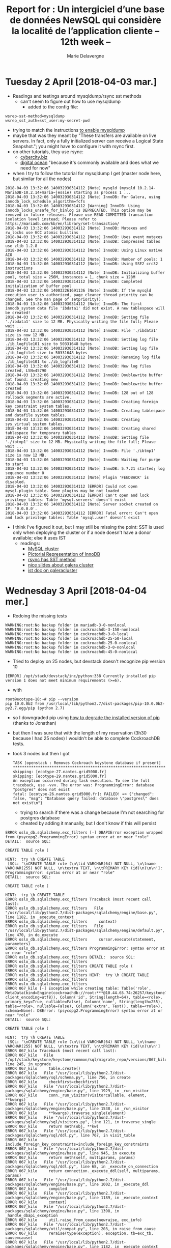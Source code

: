 #+TITLE: Report for : Un intergiciel d’une base de données NewSQL qui considère la localité de l’application cliente -- 12th week --
#+AUTHOR: Marie Delavergne


* Tuesday 2 April [2018-04-03 mar.]

- Readings and testings around mysqldump/rsync sst methods
  + can't seem to figure out how to use mysqldump
    - added to the config file:
#+BEGIN_EXAMPLE
wsrep-sst-method=mysqldump
wsrep_sst_auth=sst_user:my-secret-pwd
#+END_EXAMPLE
    - trying to match the instructions [[http://galeracluster.com/documentation-webpages/mysqldump.html][to enable mysqldump]]
    - maybe that was they meant by "These transfers are available on live servers. In fact, only a fully initialized server can receive a Logical State Snapshot."; you might have to configure it with rsync first.
    - on other tutorials, they use rsync:
      + [[https://www.cyberciti.biz/faq/howto-install-configure-mariadb-galera-master-cluster-ubuntulinux/][cybercity.biz]]
      + [[https://www.digitalocean.com/community/tutorials/how-to-configure-a-galera-cluster-with-mariadb-10-1-on-ubuntu-16-04-servers][digital ocean]] "because it's commonly available and does what we need for now"
    - when I try to follow the tutorial for mysqldump I get (master node here, but similar for all the nodes)
#+BEGIN_EXAMPLE
2018-04-03 13:32:06 140032930314112 [Note] mysqld (mysqld 10.2.14-MariaDB-10.2.14+maria~jessie) starting as process 1 ...
2018-04-03 13:32:06 140032930314112 [Note] InnoDB: For Galera, using innodb_lock_schedule_algorithm=fcfs
2018-04-03 13:32:06 140032930314112 [Warning] InnoDB: Using innodb_locks_unsafe_for_binlog is DEPRECATED. This option may be removed in future releases. Please use READ COMMITTED transaction isolation level instead; Please refer to https://mariadb.com/kb/en/library/set-transaction/
2018-04-03 13:32:06 140032930314112 [Note] InnoDB: Mutexes and rw_locks use GCC atomic builtins
2018-04-03 13:32:06 140032930314112 [Note] InnoDB: Uses event mutexes
2018-04-03 13:32:06 140032930314112 [Note] InnoDB: Compressed tables use zlib 1.2.8
2018-04-03 13:32:06 140032930314112 [Note] InnoDB: Using Linux native AIO
2018-04-03 13:32:06 140032930314112 [Note] InnoDB: Number of pools: 1
2018-04-03 13:32:06 140032930314112 [Note] InnoDB: Using SSE2 crc32 instructions
2018-04-03 13:32:06 140032930314112 [Note] InnoDB: Initializing buffer pool, total size = 256M, instances = 1, chunk size = 128M
2018-04-03 13:32:06 140032930314112 [Note] InnoDB: Completed initialization of buffer pool
2018-04-03 13:32:06 140032261691136 [Note] InnoDB: If the mysqld execution user is authorized, page cleaner thread priority can be changed. See the man page of setpriority().
2018-04-03 13:32:06 140032930314112 [Note] InnoDB: The first innodb_system data file 'ibdata1' did not exist. A new tablespace will be created!
2018-04-03 13:32:06 140032930314112 [Note] InnoDB: Setting file './ibdata1' size to 12 MB. Physically writing the file full; Please wait ...
2018-04-03 13:32:06 140032930314112 [Note] InnoDB: File './ibdata1' size is now 12 MB.
2018-04-03 13:32:06 140032930314112 [Note] InnoDB: Setting log file ./ib_logfile101 size to 50331648 bytes
2018-04-03 13:32:06 140032930314112 [Note] InnoDB: Setting log file ./ib_logfile1 size to 50331648 bytes
2018-04-03 13:32:06 140032930314112 [Note] InnoDB: Renaming log file ./ib_logfile101 to ./ib_logfile0
2018-04-03 13:32:06 140032930314112 [Note] InnoDB: New log files created, LSN=45790
2018-04-03 13:32:06 140032930314112 [Note] InnoDB: Doublewrite buffer not found: creating new
2018-04-03 13:32:06 140032930314112 [Note] InnoDB: Doublewrite buffer created
2018-04-03 13:32:06 140032930314112 [Note] InnoDB: 128 out of 128 rollback segments are active.
2018-04-03 13:32:06 140032930314112 [Note] InnoDB: Creating foreign key constraint system tables.
2018-04-03 13:32:06 140032930314112 [Note] InnoDB: Creating tablespace and datafile system tables.
2018-04-03 13:32:06 140032930314112 [Note] InnoDB: Creating sys_virtual system tables.
2018-04-03 13:32:06 140032930314112 [Note] InnoDB: Creating shared tablespace for temporary tables
2018-04-03 13:32:06 140032930314112 [Note] InnoDB: Setting file './ibtmp1' size to 12 MB. Physically writing the file full; Please wait ...
2018-04-03 13:32:06 140032930314112 [Note] InnoDB: File './ibtmp1' size is now 12 MB.
2018-04-03 13:32:06 140032930314112 [Note] InnoDB: Waiting for purge to start
2018-04-03 13:32:06 140032930314112 [Note] InnoDB: 5.7.21 started; log sequence number 0
2018-04-03 13:32:06 140032930314112 [Note] Plugin 'FEEDBACK' is disabled.
2018-04-03 13:32:06 140032930314112 [ERROR] Could not open mysql.plugin table. Some plugins may be not loaded
2018-04-03 13:32:06 140032930314112 [ERROR] Can't open and lock privilege tables: Table 'mysql.servers' doesn't exist
2018-04-03 13:32:06 140032930314112 [Note] Server socket created on IP: '0.0.0.0'.
2018-04-03 13:32:06 140032930314112 [ERROR] Fatal error: Can't open and lock privilege tables: Table 'mysql.user' doesn't exist
	#+END_EXAMPLE
  - I think I've figured it out, but I may still be missing the point: SST is used only when deploying the cluster or if a node doesn't have a donor available; else it uses IST
    + readings:
      - [[http://www.clusterdb.com/mysql-cluster/active-active-replication-performance-improvements-operational-enhancements-some-of-whats-available-in-the-new-mysql-cluster-7-4-2-dmr][MySQL cluster]]
      - [[https://dba.stackexchange.com/questions/91287/is-possible-to-backup-database-online-using-rsync][Pictorial Representation of InnoDB]]
      - [[https://dba.stackexchange.com/questions/199120/can-sst-state-transfer-be-set-to-rsync-with-innodb-as-storage-engine-in-galera-c][rsync has SST method]]
      - [[https://www.percona.com/files/presentations/percona-live/nyc-2012/PLNY12-galera-cluster-best-practices.pdf][nice slides about galera cluster]]
      - [[http://galeracluster.com/documentation-webpages/statetransfer.html#ist][ist doc on galeracluster]]


* Wednesday 3 April [2018-04-04 mer.]

- Redoing the missing tests
#+BEGIN_EXAMPLE
WARNING:root:No backup folder in mariadb-3-0-nonlocal
WARNING:root:No backup folder in cockroachdb-3-150-nonlocal
WARNING:root:No backup folder in cockroachdb-3-0-local
WARNING:root:No backup folder in cockroachdb-25-50-local
WARNING:root:No backup folder in cockroachdb-25-0-nonlocal
WARNING:root:No backup folder in cockroachdb-3-0-nonlocal
WARNING:root:No backup folder in cockroachdb-45-0-nonlocal
#+END_EXAMPLE
  + Tried to deploy on 25 nodes, but devstack doesn't recognize pip version 10
#+BEGIN_EXAMPLE
[ERROR] /opt/stack/devstack/inc/python:338 Currently installed pip version 1 does not meet minimum requirements (>=6).
#+END_EXAMPLE
  + with
#+BEGIN_EXAMPLE
root@ecotype-18:~# pip --version
pip 10.0.0b2 from /usr/local/lib/python2.7/dist-packages/pip-10.0.0b2-py2.7.egg/pip (python 2.7)
#+END_EXAMPLE
  + so I downgraded pip using [[https://stackoverflow.com/questions/24773109/how-to-downgrade-the-installed-version-of-pip-on-windows][how to degrade the installed version of pip]] (thanks to Jonathan)
  + but then I was sure that with the length of my reservation (3h30 because I had 25 nodes) I wouldn't be able to complete CockroachDB tests.
  + took 3 nodes but then I got
    #+BEGIN_EXAMPLE
TASK [openstack : Removes Cockroach keystone database if present] *************************************************************************************************************************************************
skipping: [ecotype-27.nantes.grid5000.fr]
skipping: [ecotype-29.nantes.grid5000.fr]
An exception occurred during task execution. To see the full traceback, use -vvv. The error was: ProgrammingError: database "postgres" does not exist
fatal: [ecotype-26.nantes.grid5000.fr]: FAILED! => {"changed": false, "msg": "Database query failed: database \"postgres\" does not exist\n"}
    #+END_EXAMPLE
    - trying to search if there was a change because I'm not searching for postgres database
    - cheated by adding it manually, but I don't know if this will persist
#+BEGIN_EXAMPLE
ERROR oslo_db.sqlalchemy.exc_filters [-] DBAPIError exception wrapped from (psycopg2.ProgrammingError) syntax error at or near "role"
DETAIL:  source SQL:

CREATE TABLE role (
             ^
HINT:  try \h CREATE TABLE
 [SQL: '\nCREATE TABLE role (\n\tid VARCHAR(64) NOT NULL, \n\tname VARCHAR(255) NOT NULL, \n\textra TEXT, \n\tPRIMARY KEY (id)\n)\n\n']: ProgrammingError: syntax error at or near "role"
DETAIL:  source SQL:

CREATE TABLE role (
             ^
HINT:  try \h CREATE TABLE
ERROR oslo_db.sqlalchemy.exc_filters Traceback (most recent call last):
ERROR oslo_db.sqlalchemy.exc_filters   File "/usr/local/lib/python2.7/dist-packages/sqlalchemy/engine/base.py", line 1182, in _execute_context
ERROR oslo_db.sqlalchemy.exc_filters     context)
ERROR oslo_db.sqlalchemy.exc_filters   File "/usr/local/lib/python2.7/dist-packages/sqlalchemy/engine/default.py", line 470, in do_execute
ERROR oslo_db.sqlalchemy.exc_filters     cursor.execute(statement, parameters)
ERROR oslo_db.sqlalchemy.exc_filters ProgrammingError: syntax error at or near "role"
ERROR oslo_db.sqlalchemy.exc_filters DETAIL:  source SQL:
ERROR oslo_db.sqlalchemy.exc_filters
ERROR oslo_db.sqlalchemy.exc_filters CREATE TABLE role (
ERROR oslo_db.sqlalchemy.exc_filters              ^
ERROR oslo_db.sqlalchemy.exc_filters HINT:  try \h CREATE TABLE
ERROR oslo_db.sqlalchemy.exc_filters
ERROR oslo_db.sqlalchemy.exc_filters
ERROR 067_kilo [-] Exception while creating table: Table('role', MetaData(bind=Engine(cockroachdb://root:***@10.44.65.74:26257/keystone?client_encoding=utf8)), Column('id', String(length=64), table=<role>, primary_key=True, nullable=False), Column('name', String(length=255), table=<role>, nullable=False), Column('extra', Text(), table=<role>), schema=None): DBError: (psycopg2.ProgrammingError) syntax error at or near "role"
DETAIL:  source SQL:

CREATE TABLE role (
             ^
HINT:  try \h CREATE TABLE
 [SQL: '\nCREATE TABLE role (\n\tid VARCHAR(64) NOT NULL, \n\tname VARCHAR(255) NOT NULL, \n\textra TEXT, \n\tPRIMARY KEY (id)\n)\n\n']
ERROR 067_kilo Traceback (most recent call last):
ERROR 067_kilo   File "/opt/stack/keystone/keystone/common/sql/migrate_repo/versions/067_kilo.py", line 245, in upgrade
ERROR 067_kilo     table.create()
ERROR 067_kilo   File "/usr/local/lib/python2.7/dist-packages/sqlalchemy/sql/schema.py", line 756, in create
ERROR 067_kilo     checkfirst=checkfirst)
ERROR 067_kilo   File "/usr/local/lib/python2.7/dist-packages/sqlalchemy/engine/base.py", line 1929, in _run_visitor
ERROR 067_kilo     conn._run_visitor(visitorcallable, element, **kwargs)
ERROR 067_kilo   File "/usr/local/lib/python2.7/dist-packages/sqlalchemy/engine/base.py", line 1538, in _run_visitor
ERROR 067_kilo     **kwargs).traverse_single(element)
ERROR 067_kilo   File "/usr/local/lib/python2.7/dist-packages/sqlalchemy/sql/visitors.py", line 121, in traverse_single
ERROR 067_kilo     return meth(obj, **kw)
ERROR 067_kilo   File "/usr/local/lib/python2.7/dist-packages/sqlalchemy/sql/ddl.py", line 767, in visit_table
ERROR 067_kilo     include_foreign_key_constraints=include_foreign_key_constraints
ERROR 067_kilo   File "/usr/local/lib/python2.7/dist-packages/sqlalchemy/engine/base.py", line 945, in execute
ERROR 067_kilo     return meth(self, multiparams, params)
ERROR 067_kilo   File "/usr/local/lib/python2.7/dist-packages/sqlalchemy/sql/ddl.py", line 68, in _execute_on_connection
ERROR 067_kilo     return connection._execute_ddl(self, multiparams, params)
ERROR 067_kilo   File "/usr/local/lib/python2.7/dist-packages/sqlalchemy/engine/base.py", line 1002, in _execute_ddl
ERROR 067_kilo     compiled
ERROR 067_kilo   File "/usr/local/lib/python2.7/dist-packages/sqlalchemy/engine/base.py", line 1189, in _execute_context
ERROR 067_kilo     context)
ERROR 067_kilo   File "/usr/local/lib/python2.7/dist-packages/sqlalchemy/engine/base.py", line 1398, in _handle_dbapi_exception
ERROR 067_kilo     util.raise_from_cause(newraise, exc_info)
ERROR 067_kilo   File "/usr/local/lib/python2.7/dist-packages/sqlalchemy/util/compat.py", line 203, in raise_from_cause
ERROR 067_kilo     reraise(type(exception), exception, tb=exc_tb, cause=cause)
ERROR 067_kilo   File "/usr/local/lib/python2.7/dist-packages/sqlalchemy/engine/base.py", line 1182, in _execute_context
ERROR 067_kilo     context)
ERROR 067_kilo   File "/usr/local/lib/python2.7/dist-packages/sqlalchemy/engine/default.py", line 470, in do_execute
ERROR 067_kilo     cursor.execute(statement, parameters)
ERROR 067_kilo DBError: (psycopg2.ProgrammingError) syntax error at or near "role"
ERROR 067_kilo DETAIL:  source SQL:
ERROR 067_kilo
ERROR 067_kilo CREATE TABLE role (
ERROR 067_kilo              ^
ERROR 067_kilo HINT:  try \h CREATE TABLE
ERROR 067_kilo  [SQL: '\nCREATE TABLE role (\n\tid VARCHAR(64) NOT NULL, \n\tname VARCHAR(255) NOT NULL, \n\textra TEXT, \n\tPRIMARY KEY (id)\n)\n\n']
ERROR 067_kilo
CRITICAL keystone [-] Unhandled error: DbMigrationError: (psycopg2.ProgrammingError) syntax error at or near "role"
DETAIL:  source SQL:

CREATE TABLE role (
             ^
HINT:  try \h CREATE TABLE
 [SQL: '\nCREATE TABLE role (\n\tid VARCHAR(64) NOT NULL, \n\tname VARCHAR(255) NOT NULL, \n\textra TEXT, \n\tPRIMARY KEY (id)\n)\n\n']
ERROR keystone Traceback (most recent call last):
ERROR keystone   File "/usr/local/bin/keystone-manage", line 10, in <module>
ERROR keystone     sys.exit(main())
ERROR keystone   File "/opt/stack/keystone/keystone/cmd/manage.py", line 45, in main
ERROR keystone     cli.main(argv=sys.argv, config_files=config_files)
ERROR keystone   File "/opt/stack/keystone/keystone/cmd/cli.py", line 1337, in main
ERROR keystone     CONF.command.cmd_class.main()
ERROR keystone   File "/opt/stack/keystone/keystone/cmd/cli.py", line 531, in main
ERROR keystone     CONF.command.version)
ERROR keystone   File "/opt/stack/keystone/keystone/common/sql/upgrades.py", line 250, in offline_sync_database_to_version
ERROR keystone     expand_schema()
ERROR keystone   File "/opt/stack/keystone/keystone/common/sql/upgrades.py", line 321, in expand_schema
ERROR keystone     _sync_common_repo(version=None)
ERROR keystone   File "/opt/stack/keystone/keystone/common/sql/upgrades.py", line 170, in _sync_common_repo
ERROR keystone     init_version=init_version, sanity_check=False)
ERROR keystone   File "/opt/stack/oslo.db/oslo_db/sqlalchemy/migration.py", line 81, in db_sync
ERROR keystone     raise exception.DbMigrationError(ex)
ERROR keystone DbMigrationError: (psycopg2.ProgrammingError) syntax error at or near "role"
ERROR keystone DETAIL:  source SQL:
ERROR keystone
ERROR keystone CREATE TABLE role (
ERROR keystone              ^
ERROR keystone HINT:  try \h CREATE TABLE
ERROR keystone  [SQL: '\nCREATE TABLE role (\n\tid VARCHAR(64) NOT NULL, \n\tname VARCHAR(255) NOT NULL, \n\textra TEXT, \n\tPRIMARY KEY (id)\n)\n\n']
ERROR keystone
#+END_EXAMPLE
  + did the test for mariadb/3nodes/0ms


- Meanwhile, working on making analysis do its job
#+BEGIN_EXAMPLE
Traceback (most recent call last):
  File "./analysis.py", line 164, in <module>
    doc_lookup(args['<command>'], argv)
  File "/home/moi/Documents/Travail/BTC/tools/juice/utils/doc.py", line 29, in doc_lookup
    return fn(**docopt(fn.__doc__, argv=argv))
  File "/home/moi/Documents/Travail/BTC/tools/juice/utils/doc.py", line 18, in decorated
    fn(*args, **kwargs)
  File "./analysis.py", line 44, in full_run
    add_results(result_dir)
  File "./analysis.py", line 80, in add_results
    json_file = json.loads(fileopen)
  File "/usr/lib/python2.7/json/__init__.py", line 339, in loads
    return _default_decoder.decode(s)
  File "/usr/lib/python2.7/json/decoder.py", line 364, in decode
    obj, end = self.raw_decode(s, idx=_w(s, 0).end())
TypeError: expected string or buffer
#+END_EXAMPLE
  + seems that I just added a "s" to load for nothing: [[https://stackoverflow.com/questions/33336160/python-typeerror-expected-string-or-buffer][load/loads]]
  + reading [[http://www.gregreda.com/2013/10/26/working-with-pandas-dataframes/][working with pandas dataframes]] to help me
  + df.info()
#+BEGIN_EXAMPLE
<class 'pandas.core.frame.DataFrame'>
RangeIndex: 1 entries, 0 to 0
Data columns (total 9 columns):
created_at     1 non-null object
description    1 non-null object
pass_sla       1 non-null bool
status         1 non-null object
subtasks       1 non-null object
tags           1 non-null object
title          1 non-null object
updated_at     1 non-null object
uuid           1 non-null object
dtypes: bool(1), object(8)
memory usage: 137.0+ bytes
None
#+END_EXAMPLE
  + trying to work with [[https://stackoverflow.com/questions/21494030/create-a-pandas-dataframe-from-deeply-nested-json][nested json]]
  + managed to make it work using the dict


* Thursday 5 April [2018-04-05 jeu.]

- Experiments from last night didn't work, maybe because of Cockroach, but not sure

- CockroachDB 2.0 is available on docker hub, will test if I have time (all the machines are taken for G5k school)
  + seems that the bug I had yesterday was related to Cockroach 2.0 (I probably used it yesterday; I didn't check if there was a docker release in the afternoon but I used the latest and today it said that it had been released yesterday)
  #+BEGIN_EXAMPLE
  ERROR 067_kilo Traceback (most recent call last):
ERROR 067_kilo   File "/opt/stack/keystone/keystone/common/sql/migrate_repo/versions/067_kilo.py", line 245, in upgrade
ERROR 067_kilo     table.create()
ERROR 067_kilo   File "/usr/local/lib/python2.7/dist-packages/sqlalchemy/sql/schema.py", line 756, in create
ERROR 067_kilo     checkfirst=checkfirst)
ERROR 067_kilo   File "/usr/local/lib/python2.7/dist-packages/sqlalchemy/engine/base.py", line 1929, in _run_visitor
ERROR 067_kilo     conn._run_visitor(visitorcallable, element, **kwargs)
ERROR 067_kilo   File "/usr/local/lib/python2.7/dist-packages/sqlalchemy/engine/base.py", line 1538, in _run_visitor
ERROR 067_kilo     **kwargs).traverse_single(element)
ERROR 067_kilo   File "/usr/local/lib/python2.7/dist-packages/sqlalchemy/sql/visitors.py", line 121, in traverse_single
ERROR 067_kilo     return meth(obj, **kw)
ERROR 067_kilo   File "/usr/local/lib/python2.7/dist-packages/sqlalchemy/sql/ddl.py", line 767, in visit_table
ERROR 067_kilo     include_foreign_key_constraints=include_foreign_key_constraints
ERROR 067_kilo   File "/usr/local/lib/python2.7/dist-packages/sqlalchemy/engine/base.py", line 945, in execute
ERROR 067_kilo     return meth(self, multiparams, params)
ERROR 067_kilo   File "/usr/local/lib/python2.7/dist-packages/sqlalchemy/sql/ddl.py", line 68, in _execute_on_connection
ERROR 067_kilo     return connection._execute_ddl(self, multiparams, params)
ERROR 067_kilo   File "/usr/local/lib/python2.7/dist-packages/sqlalchemy/engine/base.py", line 1002, in _execute_ddl
ERROR 067_kilo     compiled
ERROR 067_kilo   File "/usr/local/lib/python2.7/dist-packages/sqlalchemy/engine/base.py", line 1189, in _execute_context
ERROR 067_kilo     context)
ERROR 067_kilo   File "/usr/local/lib/python2.7/dist-packages/sqlalchemy/engine/base.py", line 1398, in _handle_dbapi_exception
ERROR 067_kilo     util.raise_from_cause(newraise, exc_info)
ERROR 067_kilo   File "/usr/local/lib/python2.7/dist-packages/sqlalchemy/util/compat.py", line 203, in raise_from_cause
ERROR 067_kilo     reraise(type(exception), exception, tb=exc_tb, cause=cause)
ERROR 067_kilo   File "/usr/local/lib/python2.7/dist-packages/sqlalchemy/engine/base.py", line 1182, in _execute_context
ERROR 067_kilo     context)
ERROR 067_kilo   File "/usr/local/lib/python2.7/dist-packages/sqlalchemy/engine/default.py", line 470, in do_execute
ERROR 067_kilo     cursor.execute(statement, parameters)
ERROR 067_kilo DBError: (psycopg2.ProgrammingError) syntax error at or near "role"
ERROR 067_kilo DETAIL:  source SQL:
ERROR 067_kilo
ERROR 067_kilo CREATE TABLE role (
ERROR 067_kilo              ^
ERROR 067_kilo HINT:  try \h CREATE TABLE
ERROR 067_kilo  [SQL: '\nCREATE TABLE role (\n\tid VARCHAR(64) NOT NULL, \n\tname VARCHAR(255) NOT NULL, \n\textra TEXT, \n\tPRIMARY KEY (id)\n)\n\n']
ERROR 067_kilo
CRITICAL keystone [-] Unhandled error: DbMigrationError: (psycopg2.ProgrammingError) syntax error at or near "role"
  #+END_EXAMPLE
  - When using specifically the v1.1.7 I didn't have the bug from [[https://github.com/marie-donnie/juice/blob/master/ansible/roles/openstack/tasks/deploy.yml#L3]['removes Cockroach keystone database if present']] and it seems that it was working (seems because the migrations didn't return an error but they were kind of stuck before the reservation ended)
  - I can't test more for now since g5k school uses all the cluster
  - ~image: "cockroachdb/cockroach:v1.1.7"~ to use the 1.1.7 version
  - The reservation has been canceled, I use some nodes to test
    + it works with 1.1.7
    + reading the [[https://www.cockroachlabs.com/docs/releases/v2.0.0.html#backward-incompatible-changes][backward incompatibilites]]:
#+BEGIN_QUOTE
ROLE, VIRTUAL, and WORK have been added as reserved keywords and are no longer allowed as identifiers.
#+END_QUOTE
    + Ronan makes me try to add quotes in 2.0.0, after checking the creation of a role table:
#+BEGIN_EXAMPLE
root@:26257/database-test> CREATE TABLE role();
invalid syntax: statement ignored: syntax error at or near "role"
DETAIL: source SQL:
CREATE TABLE role();
             ^
HINT: try \h CREATE TABLE
root@:26257/database-test> CREATE TABLE "role"();
CREATE TABLE

Time: 13.42213ms
#+END_EXAMPLE
    + so we might be able to change only the name in sqlalchemy-migrate


- Worked on analysis
  + began to have good results and 'playable' data
  + not sure what I need exactly though
    - thinking about boxes display, but I'm not sure: cf [[https://en.wikipedia.org/wiki/Box_plot][wikipedia article]]


* Friday 6 April [2018-04-06 ven.]


- The experiments still didn't work, I think it's because of the "ipv4 not in dict" error, I'll probably use 2 deploy to be sure...

- Working on making Cockroach 2.0 ok
  + made a snippet to execute on a node (after partially deployed openstack to have the requirements and create the =test_migrate= database)
#+BEGIN_EXAMPLE
import sqlalchemy as sql

engine = sql.create_engine("cockroachdb://root:root@10.44.1.94:26257/test_migrate", echo=True)
meta = sql.MetaData()
meta.bind = engine

role = sql.Table(
    'role', meta,
    sql.Column('id', sql.String(length=64), primary_key=True),
    sql.Column('user_id', sql.String(length=64), nullable=False),
    sql.Column('project_id', sql.String(length=64)),
    sql.Column('type', sql.String(length=255), nullable=False))
role.create()
#+END_EXAMPLE
  + got:
#+BEGIN_EXAMPLE
root@ecotype-46:~# python test-sql.py
2018-04-06 10:51:58,317 INFO sqlalchemy.engine.base.Engine select current_schema()
2018-04-06 10:51:58,317 INFO sqlalchemy.engine.base.Engine {}
2018-04-06 10:51:58,319 INFO sqlalchemy.engine.base.Engine SELECT CAST('test plain returns' AS VARCHAR(60)) AS anon_1
2018-04-06 10:51:58,319 INFO sqlalchemy.engine.base.Engine {}
2018-04-06 10:51:58,319 INFO sqlalchemy.engine.base.Engine SELECT CAST('test unicode returns' AS VARCHAR(60)) AS anon_1
2018-04-06 10:51:58,319 INFO sqlalchemy.engine.base.Engine {}
2018-04-06 10:51:58,321 INFO sqlalchemy.engine.base.Engine
CREATE TABLE role (
	id VARCHAR(64) NOT NULL,
	user_id VARCHAR(64) NOT NULL,
	project_id VARCHAR(64),
	type VARCHAR(255) NOT NULL,
	PRIMARY KEY (id)
)

2018-04-06 10:51:58,321 INFO sqlalchemy.engine.base.Engine {}
2018-04-06 10:51:58,322 INFO sqlalchemy.engine.base.Engine ROLLBACK
Traceback (most recent call last):
  File "test-sql.py", line 13, in <module>
    role.create()
  File "/usr/local/lib/python2.7/dist-packages/sqlalchemy/sql/schema.py", line 756, in create
    checkfirst=checkfirst)
  File "/usr/local/lib/python2.7/dist-packages/sqlalchemy/engine/base.py", line 1929, in _run_visitor
    conn._run_visitor(visitorcallable, element, **kwargs)
  File "/usr/local/lib/python2.7/dist-packages/sqlalchemy/engine/base.py", line 1538, in _run_visitor
    **kwargs).traverse_single(element)
  File "/usr/local/lib/python2.7/dist-packages/sqlalchemy/sql/visitors.py", line 121, in traverse_single
    return meth(obj, **kw)
  File "/usr/local/lib/python2.7/dist-packages/sqlalchemy/sql/ddl.py", line 767, in visit_table
    include_foreign_key_constraints=include_foreign_key_constraints
  File "/usr/local/lib/python2.7/dist-packages/sqlalchemy/engine/base.py", line 945, in execute
    return meth(self, multiparams, params)
  File "/usr/local/lib/python2.7/dist-packages/sqlalchemy/sql/ddl.py", line 68, in _execute_on_connection
    return connection._execute_ddl(self, multiparams, params)
  File "/usr/local/lib/python2.7/dist-packages/sqlalchemy/engine/base.py", line 1002, in _execute_ddl
    compiled
  File "/usr/local/lib/python2.7/dist-packages/sqlalchemy/engine/base.py", line 1189, in _execute_context
    context)
  File "/usr/local/lib/python2.7/dist-packages/sqlalchemy/engine/base.py", line 1402, in _handle_dbapi_exception
    exc_info
  File "/usr/local/lib/python2.7/dist-packages/sqlalchemy/util/compat.py", line 203, in raise_from_cause
    reraise(type(exception), exception, tb=exc_tb, cause=cause)
  File "/usr/local/lib/python2.7/dist-packages/sqlalchemy/engine/base.py", line 1182, in _execute_context
    context)
  File "/usr/local/lib/python2.7/dist-packages/sqlalchemy/engine/default.py", line 470, in do_execute
    cursor.execute(statement, parameters)
sqlalchemy.exc.ProgrammingError: (psycopg2.ProgrammingError) syntax error at or near "role"
DETAIL:  source SQL:

CREATE TABLE role (
             ^
HINT:  try \h CREATE TABLE
 [SQL: '\nCREATE TABLE role (\n\tid VARCHAR(64) NOT NULL, \n\tuser_id VARCHAR(64) NOT NULL, \n\tproject_id VARCHAR(64), \n\ttype VARCHAR(255) NOT NULL, \n\tPRIMARY KEY (id)\n)\n\n']
#+END_EXAMPLE

- Made an issue for CockroachDB-python [[https://github.com/cockroachdb/cockroachdb-python/issues/50][here]]

- Working on plotting the right thing...
  + seems I can't figure out how to do it correctly
  + when I don't use ~groupby_name = df['duration'].groupby(df['name']).describe()~ I can't have a correct description, even when using ~describe(include='all')~
  + might be working on that this week-end because it pisses me off
